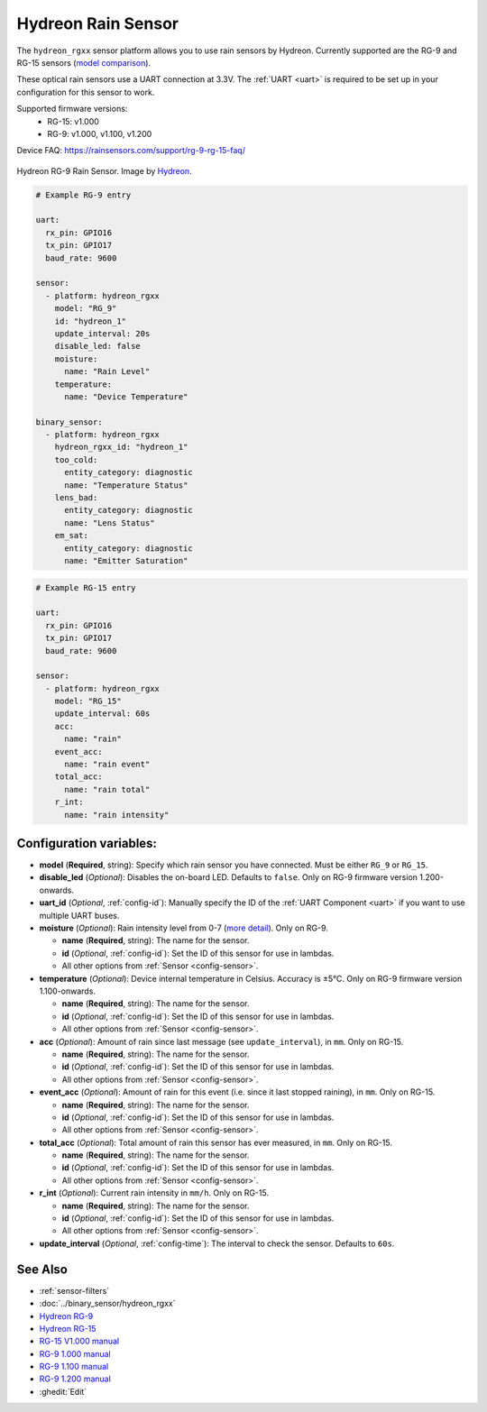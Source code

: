 Hydreon Rain Sensor
===================

.. seo::
    :description: Instructions for setting up Hydreon rain sensors
    :image: hydreon_rg9.jpg
    :keywords: hydreon

The ``hydreon_rgxx`` sensor platform allows you to use rain sensors by Hydreon. Currently supported are the RG-9 and RG-15 sensors (`model comparison <https://rainsensors.com/products/model-comparison/>`_).

These optical rain sensors use a UART connection at 3.3V. The :ref:`UART <uart>` is
required to be set up in your configuration for this sensor to work.

Supported firmware versions:
  - RG-15: v1.000
  - RG-9: v1.000, v1.100, v1.200

Device FAQ: `<https://rainsensors.com/support/rg-9-rg-15-faq/>`__

.. figure:: images/hydreon_rg9_full.jpg
    :align: center
    :width: 50.0%

    Hydreon RG-9 Rain Sensor. Image by `Hydreon <https://rainsensors.com/>`_.

.. code-block:: yaml

    # Example RG-9 entry

    uart:
      rx_pin: GPIO16
      tx_pin: GPIO17
      baud_rate: 9600

    sensor:
      - platform: hydreon_rgxx
        model: "RG_9"
        id: "hydreon_1"
        update_interval: 20s
        disable_led: false
        moisture:
          name: "Rain Level"
        temperature:
          name: "Device Temperature"

    binary_sensor:
      - platform: hydreon_rgxx
        hydreon_rgxx_id: "hydreon_1"
        too_cold:
          entity_category: diagnostic
          name: "Temperature Status"
        lens_bad:
          entity_category: diagnostic
          name: "Lens Status"
        em_sat:
          entity_category: diagnostic
          name: "Emitter Saturation"

.. code-block:: yaml

    # Example RG-15 entry

    uart:
      rx_pin: GPIO16
      tx_pin: GPIO17
      baud_rate: 9600

    sensor:
      - platform: hydreon_rgxx
        model: "RG_15"
        update_interval: 60s
        acc:
          name: "rain"
        event_acc:
          name: "rain event"
        total_acc:
          name: "rain total"
        r_int:
          name: "rain intensity"

Configuration variables:
------------------------

- **model** (**Required**, string): Specify which rain sensor you have connected. Must be either ``RG_9`` or ``RG_15``.

- **disable_led** (*Optional*): Disables the on-board LED. Defaults to ``false``. Only on RG-9 firmware version 1.200-onwards.


- **uart_id** (*Optional*, :ref:`config-id`): Manually specify the ID of the :ref:`UART Component <uart>` if you want
  to use multiple UART buses.

- **moisture** (*Optional*): Rain intensity level from 0-7 (`more detail <https://rainsensors.com/support/rg-9-rg-15-faq/#RG-9RValue>`__). Only on RG-9.

  - **name** (**Required**, string): The name for the sensor.
  - **id** (*Optional*, :ref:`config-id`): Set the ID of this sensor for use in lambdas.
  - All other options from :ref:`Sensor <config-sensor>`.

- **temperature** (*Optional*): Device internal temperature in Celsius. Accuracy is ±5°C. Only on RG-9 firmware version 1.100-onwards.

  - **name** (**Required**, string): The name for the sensor.
  - **id** (*Optional*, :ref:`config-id`): Set the ID of this sensor for use in lambdas.
  - All other options from :ref:`Sensor <config-sensor>`.

- **acc** (*Optional*): Amount of rain since last message (see ``update_interval``), in ``mm``. Only on RG-15.

  - **name** (**Required**, string): The name for the sensor.
  - **id** (*Optional*, :ref:`config-id`): Set the ID of this sensor for use in lambdas.
  - All other options from :ref:`Sensor <config-sensor>`.

- **event_acc** (*Optional*): Amount of rain for this event (i.e. since it last stopped raining), in ``mm``. Only on RG-15.

  - **name** (**Required**, string): The name for the sensor.
  - **id** (*Optional*, :ref:`config-id`): Set the ID of this sensor for use in lambdas.
  - All other options from :ref:`Sensor <config-sensor>`.

- **total_acc** (*Optional*): Total amount of rain this sensor has ever measured, in ``mm``. Only on RG-15.

  - **name** (**Required**, string): The name for the sensor.
  - **id** (*Optional*, :ref:`config-id`): Set the ID of this sensor for use in lambdas.
  - All other options from :ref:`Sensor <config-sensor>`.

- **r_int** (*Optional*): Current rain intensity in ``mm/h``. Only on RG-15.

  - **name** (**Required**, string): The name for the sensor.
  - **id** (*Optional*, :ref:`config-id`): Set the ID of this sensor for use in lambdas.
  - All other options from :ref:`Sensor <config-sensor>`.

- **update_interval** (*Optional*, :ref:`config-time`): The interval to check the sensor. Defaults to ``60s``.


See Also
--------

- :ref:`sensor-filters`
- :doc:`../binary_sensor/hydreon_rgxx`

- `Hydreon RG-9 <https://rainsensors.com/products/rg-9/>`__
- `Hydreon RG-15 <https://rainsensors.com/products/rg-15/>`__

- `RG-15 V1.000 manual <https://rainsensors.com/wp-content/uploads/sites/3/2020/07/rg-15_instructions_sw_1.000.pdf>`__

- `RG-9 1.000 manual <https://rainsensors.com/wp-content/uploads/sites/3/2021/03/2020.08.25-rg-9_instructions.pdf>`__
- `RG-9 1.100 manual <https://rainsensors.com/wp-content/uploads/sites/3/2021/03/2021.03.11-rg-9_instructions.pdf>`__
- `RG-9 1.200 manual <https://rainsensors.com/wp-content/uploads/sites/3/2022/03/2022.02.17-rev-1.200-rg-9_instructions.pdf>`__

- :ghedit:`Edit`
